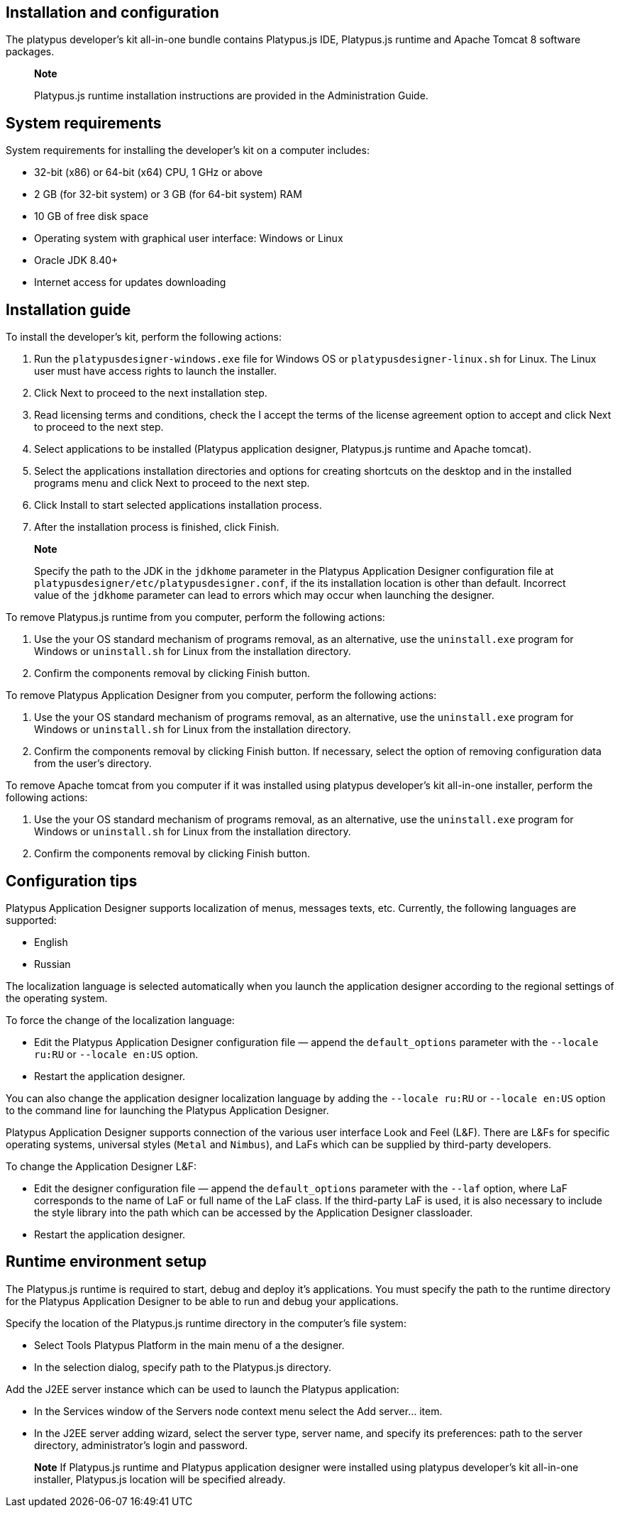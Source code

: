 [[installation-and-configuration]]
Installation and configuration
------------------------------

The platypus developer's kit all-in-one bundle contains Platypus.js IDE,
Platypus.js runtime and Apache Tomcat 8 software packages.

_____________________________________________________________________________________________
*Note*

Platypus.js runtime installation instructions are provided in the
Administration Guide.
_____________________________________________________________________________________________

[[system-requirements]]
System requirements
-------------------

System requirements for installing the developer's kit on a computer
includes:

* 32-bit (x86) or 64-bit (x64) CPU, 1 GHz or above
* 2 GB (for 32-bit system) or 3 GB (for 64-bit system) RAM
* 10 GB of free disk space
* Operating system with graphical user interface: Windows or Linux
* Oracle JDK 8.40+
* Internet access for updates downloading

[[installation-guide]]
Installation guide
------------------

To install the developer's kit, perform the following actions:

1.  Run the `platypusdesigner-windows.exe` file for Windows OS or
`platypusdesigner-linux.sh` for Linux. The Linux user must have access
rights to launch the installer.
2.  Click Next to proceed to the next installation step.
3.  Read licensing terms and conditions, check the I accept the terms of
the license agreement option to accept and click Next to proceed to the
next step.
4.  Select applications to be installed (Platypus application designer, Platypus.js runtime and Apache tomcat).
4.  Select the applications installation directories and options for
creating shortcuts on the desktop and in the installed programs menu and click Next to proceed to the next step.
5.  Click Install to start selected applications installation process.
6.  After the installation process is finished, click Finish.

__________________________________________________________________________________________________________________________________________________________________________________________________________________________________________________________________________________________________________________________________
*Note*

Specify the path to the JDK in the `jdkhome` parameter in the Platypus
Application Designer configuration file at
`platypusdesigner/etc/platypusdesigner.conf`, if the its installation
location is other than default. Incorrect value of the `jdkhome`
parameter can lead to errors which may occur when launching the
designer.
__________________________________________________________________________________________________________________________________________________________________________________________________________________________________________________________________________________________________________________________________

To remove Platypus.js runtime from you computer, perform the
following actions:

1.  Use the your OS standard mechanism of programs removal, as an
alternative, use the `uninstall.exe` program for Windows or
`uninstall.sh` for Linux from the installation directory.
2.  Confirm the components removal by clicking Finish button.

To remove Platypus Application Designer from you computer, perform the
following actions:

1.  Use the your OS standard mechanism of programs removal, as an
alternative, use the `uninstall.exe` program for Windows or
`uninstall.sh` for Linux from the installation directory.
2.  Confirm the components removal by clicking Finish button. If
necessary, select the option of removing configuration data from the
user's directory.

To remove Apache tomcat from you computer if it was installed using platypus developer's kit all-in-one installer, perform the
following actions:

1.  Use the your OS standard mechanism of programs removal, as an
alternative, use the `uninstall.exe` program for Windows or
`uninstall.sh` for Linux from the installation directory.
2.  Confirm the components removal by clicking Finish button.

[[configuration-tips]]
Configuration tips
------------------

Platypus Application Designer supports localization of menus, messages
texts, etc. Currently, the following languages are supported:

* English
* Russian

The localization language is selected automatically when you launch the
application designer according to the regional settings of the operating
system.

To force the change of the localization language:

* Edit the Platypus Application Designer configuration file — append the
`default_options` parameter with the `--locale ru:RU` or
`--locale en:US` option.
* Restart the application designer.

You can also change the application designer localization language by
adding the `--locale ru:RU` or `--locale en:US` option to the command
line for launching the Platypus Application Designer.

Platypus Application Designer supports connection of the various user
interface Look and Feel (L&F). There are L&Fs for specific operating
systems, universal styles (`Metal` and `Nimbus`), and LaFs which can be
supplied by third-party developers.

To change the Application Designer L&F:

* Edit the designer configuration file — append the `default_options`
parameter with the `--laf` option, where LaF corresponds to the name of
LaF or full name of the LaF class. If the third-party LaF is used, it is
also necessary to include the style library into the path which can be
accessed by the Application Designer classloader.
* Restart the application designer.

[[runtime-environment-setup]]
Runtime environment setup
-------------------------

The Platypus.js runtime is required to start, debug and deploy
it's applications. You must specify the path to the runtime directory
for the Platypus Application Designer to be able to run and debug your
applications.

Specify the location of the Platypus.js runtime directory in the computer's
file system:

* Select Tools Platypus Platform in the main menu of a the designer.
* In the selection dialog, specify path to the Platypus.js
directory.

Add the J2EE server instance which can be used to launch the Platypus
application:

* In the Services window of the Servers node context menu select the Add
server... item.
* In the J2EE server adding wizard, select the server type, server name,
and specify its preferences: path to the server directory,
administrator's login and password.

_______________________________________________________________________________________________________________________________________________________________________________________________________________________________
*Note*
If Platypus.js runtime and Platypus application designer were installed using
platypus developer's kit all-in-one installer, Platypus.js location will be specified already.
_______________________________________________________________________________________________________________________________________________________________________________________________________________________________
